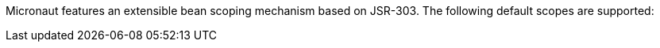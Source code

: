 Micronaut features an extensible bean scoping mechanism based on JSR-303. The following default scopes are supported: